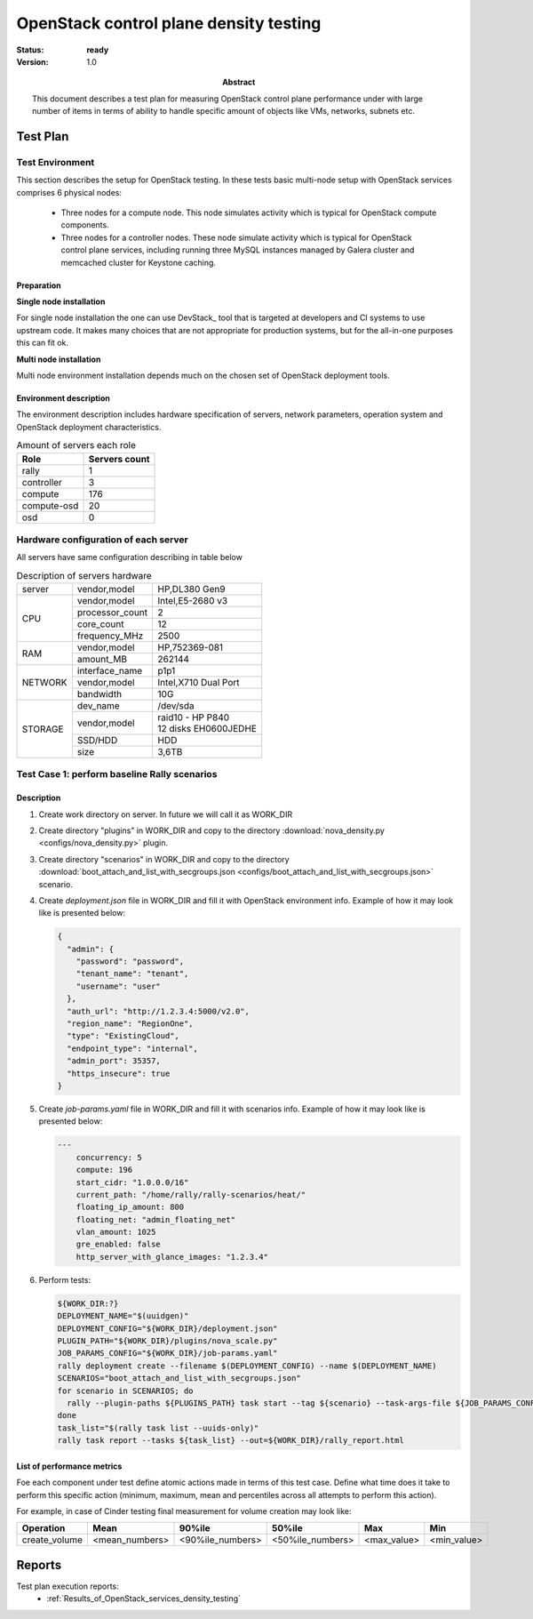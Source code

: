 .. _controlplane_density:

=======================================
OpenStack control plane density testing
=======================================

:status: **ready**
:version: 1.0

:Abstract:

  This document describes a test plan for measuring OpenStack control plane
  performance under with large number of items in terms of ability to handle
  specific amount of objects like VMs, networks, subnets etc.


Test Plan
=========

Test Environment
----------------

This section describes the setup for OpenStack testing.
In these tests basic multi-node setup with OpenStack services comprises 6
physical nodes:
  * Three nodes for a compute node. This node simulates activity which is
    typical for OpenStack compute components.
  * Three nodes for a controller nodes. These node simulate activity which
    is typical for OpenStack control plane services, including running three
    MySQL instances managed by Galera cluster and memcached cluster for
    Keystone caching.

Preparation
^^^^^^^^^^^

**Single node installation**

For single node installation the one can use DevStack_ tool that is targeted
at developers and CI systems to use upstream code. It makes many choices that
are not appropriate for production systems, but for the all-in-one purposes
this can fit ok.


**Multi node installation**

Multi node environment installation depends much on the chosen set of OpenStack
deployment tools.


Environment description
^^^^^^^^^^^^^^^^^^^^^^^

The environment description includes hardware specification of servers,
network parameters, operation system and OpenStack deployment characteristics.

.. table:: Amount of servers each role

   +------------+--------------+
   |Role        |Servers count |
   +============+==============+
   |rally       |1             |
   +------------+--------------+
   |controller  |3             |
   +------------+--------------+
   |compute     |176           |
   +------------+--------------+
   |compute-osd |20            |
   +------------+--------------+
   |osd         |0             |
   +------------+--------------+

Hardware configuration of each server
-------------------------------------
All servers have same configuration describing in table below

.. table:: Description of servers hardware

   +-------+----------------+-------------------------------+
   |server |vendor,model    |HP,DL380 Gen9                  |
   +-------+----------------+-------------------------------+
   |CPU    |vendor,model    |Intel,E5-2680 v3               |
   |       +----------------+-------------------------------+
   |       |processor_count |2                              |
   |       +----------------+-------------------------------+
   |       |core_count      |12                             |
   |       +----------------+-------------------------------+
   |       |frequency_MHz   |2500                           |
   +-------+----------------+-------------------------------+
   |RAM    |vendor,model    |HP,752369-081                  |
   |       +----------------+-------------------------------+
   |       |amount_MB       |262144                         |
   +-------+----------------+-------------------------------+
   |NETWORK|interface_name  |p1p1                           |
   |       +----------------+-------------------------------+
   |       |vendor,model    |Intel,X710 Dual Port           |
   |       +----------------+-------------------------------+
   |       |bandwidth       |10G                            |
   +-------+----------------+-------------------------------+
   |STORAGE|dev_name        |/dev/sda                       |
   |       +----------------+-------------------------------+
   |       |vendor,model    | | raid10 - HP P840            |
   |       |                | | 12 disks EH0600JEDHE        |
   |       +----------------+-------------------------------+
   |       |SSD/HDD         |HDD                            |
   |       +----------------+-------------------------------+
   |       |size            | 3,6TB                         |
   +-------+----------------+-------------------------------+

Test Case 1: perform baseline Rally scenarios
---------------------------------------------

Description
^^^^^^^^^^^

1. Create work directory on server. In future we will call it as WORK_DIR
2. Create directory "plugins" in WORK_DIR and copy to the directory
   :download:`nova_density.py <configs/nova_density.py>` plugin.
3. Create directory "scenarios" in WORK_DIR and copy to the directory
   :download:`boot_attach_and_list_with_secgroups.json <configs/boot_attach_and_list_with_secgroups.json>`
   scenario.
4. Create `deployment.json` file in WORK_DIR and fill it with OpenStack
   environment info. Example of how it may look like  is presented below:

   .. code:: json

      {
        "admin": {
          "password": "password",
          "tenant_name": "tenant",
          "username": "user"
        },
        "auth_url": "http://1.2.3.4:5000/v2.0",
        "region_name": "RegionOne",
        "type": "ExistingCloud",
        "endpoint_type": "internal",
        "admin_port": 35357,
        "https_insecure": true
      }

5. Create `job-params.yaml` file in WORK_DIR and fill it with scenarios info.
   Example of how it may look like  is presented below:

   .. code:: yaml

      ---
          concurrency: 5
          compute: 196
          start_cidr: "1.0.0.0/16"
          current_path: "/home/rally/rally-scenarios/heat/"
          floating_ip_amount: 800
          floating_net: "admin_floating_net"
          vlan_amount: 1025
          gre_enabled: false
          http_server_with_glance_images: "1.2.3.4"

6. Perform tests:

   .. code:: bash

      ${WORK_DIR:?}
      DEPLOYMENT_NAME="$(uuidgen)"
      DEPLOYMENT_CONFIG="${WORK_DIR}/deployment.json"
      PLUGIN_PATH="${WORK_DIR}/plugins/nova_scale.py"
      JOB_PARAMS_CONFIG="${WORK_DIR}/job-params.yaml"
      rally deployment create --filename $(DEPLOYMENT_CONFIG) --name $(DEPLOYMENT_NAME)
      SCENARIOS="boot_attach_and_list_with_secgroups.json"
      for scenario in SCENARIOS; do
        rally --plugin-paths ${PLUGINS_PATH} task start --tag ${scenario} --task-args-file ${JOB_PARAMS_CONFIG} ${WORK_DR}/scenarios/${scenario}
      done
      task_list="$(rally task list --uuids-only)"
      rally task report --tasks ${task_list} --out=${WORK_DIR}/rally_report.html

List of performance metrics
^^^^^^^^^^^^^^^^^^^^^^^^^^^

Foe each component under test define atomic actions made in terms of this test
case. Define what time does it take to perform this specific action (minimum,
maximum, mean and percentiles across all attempts to perform this action).

For example, in case of Cinder testing final measurement for volume creation
may look like:

+---------------+----------------+--------------------+-------------------+-------------+-------------+
| Operation     |      Mean      |        90%ile      |       50%ile      |     Max     |     Min     |
+===============+================+====================+===================+=============+=============+
| create_volume | <mean_numbers> |   <90%ile_numbers> |  <50%ile_numbers> | <max_value> | <min_value> |
+---------------+----------------+--------------------+-------------------+-------------+-------------+

Reports
=======

Test plan execution reports:
 * :ref:`Results_of_OpenStack_services_density_testing`
